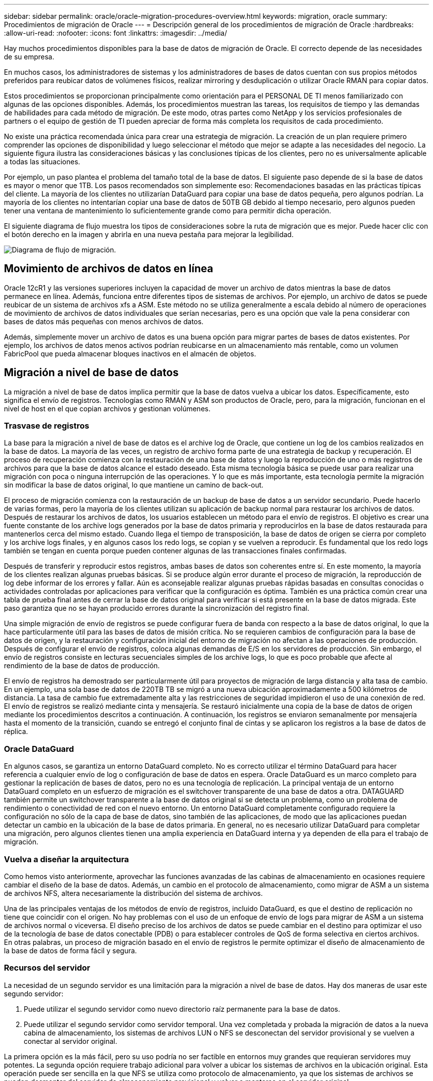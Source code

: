 ---
sidebar: sidebar 
permalink: oracle/oracle-migration-procedures-overview.html 
keywords: migration, oracle 
summary: Procedimientos de migración de Oracle 
---
= Descripción general de los procedimientos de migración de Oracle
:hardbreaks:
:allow-uri-read: 
:nofooter: 
:icons: font
:linkattrs: 
:imagesdir: ../media/


[role="lead"]
Hay muchos procedimientos disponibles para la base de datos de migración de Oracle. El correcto depende de las necesidades de su empresa.

En muchos casos, los administradores de sistemas y los administradores de bases de datos cuentan con sus propios métodos preferidos para reubicar datos de volúmenes físicos, realizar mirroring y desduplicación o utilizar Oracle RMAN para copiar datos.

Estos procedimientos se proporcionan principalmente como orientación para el PERSONAL DE TI menos familiarizado con algunas de las opciones disponibles. Además, los procedimientos muestran las tareas, los requisitos de tiempo y las demandas de habilidades para cada método de migración. De este modo, otras partes como NetApp y los servicios profesionales de partners o el equipo de gestión de TI pueden apreciar de forma más completa los requisitos de cada procedimiento.

No existe una práctica recomendada única para crear una estrategia de migración. La creación de un plan requiere primero comprender las opciones de disponibilidad y luego seleccionar el método que mejor se adapte a las necesidades del negocio. La siguiente figura ilustra las consideraciones básicas y las conclusiones típicas de los clientes, pero no es universalmente aplicable a todas las situaciones.

Por ejemplo, un paso plantea el problema del tamaño total de la base de datos. El siguiente paso depende de si la base de datos es mayor o menor que 1TB. Los pasos recomendados son simplemente eso: Recomendaciones basadas en las prácticas típicas del cliente. La mayoría de los clientes no utilizarían DataGuard para copiar una base de datos pequeña, pero algunos podrían. La mayoría de los clientes no intentarían copiar una base de datos de 50TB GB debido al tiempo necesario, pero algunos pueden tener una ventana de mantenimiento lo suficientemente grande como para permitir dicha operación.

El siguiente diagrama de flujo muestra los tipos de consideraciones sobre la ruta de migración que es mejor. Puede hacer clic con el botón derecho en la imagen y abrirla en una nueva pestaña para mejorar la legibilidad.

image:migration-options-flowchart.png["Diagrama de flujo de migración"].



== Movimiento de archivos de datos en línea

Oracle 12cR1 y las versiones superiores incluyen la capacidad de mover un archivo de datos mientras la base de datos permanece en línea. Además, funciona entre diferentes tipos de sistemas de archivos. Por ejemplo, un archivo de datos se puede reubicar de un sistema de archivos xfs a ASM. Este método no se utiliza generalmente a escala debido al número de operaciones de movimiento de archivos de datos individuales que serían necesarias, pero es una opción que vale la pena considerar con bases de datos más pequeñas con menos archivos de datos.

Además, simplemente mover un archivo de datos es una buena opción para migrar partes de bases de datos existentes. Por ejemplo, los archivos de datos menos activos podrían reubicarse en un almacenamiento más rentable, como un volumen FabricPool que pueda almacenar bloques inactivos en el almacén de objetos.



== Migración a nivel de base de datos

La migración a nivel de base de datos implica permitir que la base de datos vuelva a ubicar los datos. Específicamente, esto significa el envío de registros. Tecnologías como RMAN y ASM son productos de Oracle, pero, para la migración, funcionan en el nivel de host en el que copian archivos y gestionan volúmenes.



=== Trasvase de registros

La base para la migración a nivel de base de datos es el archive log de Oracle, que contiene un log de los cambios realizados en la base de datos. La mayoría de las veces, un registro de archivo forma parte de una estrategia de backup y recuperación. El proceso de recuperación comienza con la restauración de una base de datos y luego la reproducción de uno o más registros de archivos para que la base de datos alcance el estado deseado. Esta misma tecnología básica se puede usar para realizar una migración con poca o ninguna interrupción de las operaciones. Y lo que es más importante, esta tecnología permite la migración sin modificar la base de datos original, lo que mantiene un camino de back-out.

El proceso de migración comienza con la restauración de un backup de base de datos a un servidor secundario. Puede hacerlo de varias formas, pero la mayoría de los clientes utilizan su aplicación de backup normal para restaurar los archivos de datos. Después de restaurar los archivos de datos, los usuarios establecen un método para el envío de registros. El objetivo es crear una fuente constante de los archive logs generados por la base de datos primaria y reproducirlos en la base de datos restaurada para mantenerlos cerca del mismo estado. Cuando llega el tiempo de transposición, la base de datos de origen se cierra por completo y los archive logs finales, y en algunos casos los redo logs, se copian y se vuelven a reproducir. Es fundamental que los redo logs también se tengan en cuenta porque pueden contener algunas de las transacciones finales confirmadas.

Después de transferir y reproducir estos registros, ambas bases de datos son coherentes entre sí. En este momento, la mayoría de los clientes realizan algunas pruebas básicas. Si se produce algún error durante el proceso de migración, la reproducción de log debe informar de los errores y fallar. Aún es aconsejable realizar algunas pruebas rápidas basadas en consultas conocidas o actividades controladas por aplicaciones para verificar que la configuración es óptima. También es una práctica común crear una tabla de prueba final antes de cerrar la base de datos original para verificar si está presente en la base de datos migrada. Este paso garantiza que no se hayan producido errores durante la sincronización del registro final.

Una simple migración de envío de registros se puede configurar fuera de banda con respecto a la base de datos original, lo que la hace particularmente útil para las bases de datos de misión crítica. No se requieren cambios de configuración para la base de datos de origen, y la restauración y configuración inicial del entorno de migración no afectan a las operaciones de producción. Después de configurar el envío de registros, coloca algunas demandas de E/S en los servidores de producción. Sin embargo, el envío de registros consiste en lecturas secuenciales simples de los archive logs, lo que es poco probable que afecte al rendimiento de la base de datos de producción.

El envío de registros ha demostrado ser particularmente útil para proyectos de migración de larga distancia y alta tasa de cambio. En un ejemplo, una sola base de datos de 220TB TB se migró a una nueva ubicación aproximadamente a 500 kilómetros de distancia. La tasa de cambio fue extremadamente alta y las restricciones de seguridad impidieron el uso de una conexión de red. El envío de registros se realizó mediante cinta y mensajería. Se restauró inicialmente una copia de la base de datos de origen mediante los procedimientos descritos a continuación. A continuación, los registros se enviaron semanalmente por mensajería hasta el momento de la transición, cuando se entregó el conjunto final de cintas y se aplicaron los registros a la base de datos de réplica.



=== Oracle DataGuard

En algunos casos, se garantiza un entorno DataGuard completo. No es correcto utilizar el término DataGuard para hacer referencia a cualquier envío de log o configuración de base de datos en espera. Oracle DataGuard es un marco completo para gestionar la replicación de bases de datos, pero no es una tecnología de replicación. La principal ventaja de un entorno DataGuard completo en un esfuerzo de migración es el switchover transparente de una base de datos a otra. DATAGUARD también permite un switchover transparente a la base de datos original si se detecta un problema, como un problema de rendimiento o conectividad de red con el nuevo entorno. Un entorno DataGuard completamente configurado requiere la configuración no sólo de la capa de base de datos, sino también de las aplicaciones, de modo que las aplicaciones puedan detectar un cambio en la ubicación de la base de datos primaria. En general, no es necesario utilizar DataGuard para completar una migración, pero algunos clientes tienen una amplia experiencia en DataGuard interna y ya dependen de ella para el trabajo de migración.



=== Vuelva a diseñar la arquitectura

Como hemos visto anteriormente, aprovechar las funciones avanzadas de las cabinas de almacenamiento en ocasiones requiere cambiar el diseño de la base de datos. Además, un cambio en el protocolo de almacenamiento, como migrar de ASM a un sistema de archivos NFS, altera necesariamente la distribución del sistema de archivos.

Una de las principales ventajas de los métodos de envío de registros, incluido DataGuard, es que el destino de replicación no tiene que coincidir con el origen. No hay problemas con el uso de un enfoque de envío de logs para migrar de ASM a un sistema de archivos normal o viceversa. El diseño preciso de los archivos de datos se puede cambiar en el destino para optimizar el uso de la tecnología de base de datos conectable (PDB) o para establecer controles de QoS de forma selectiva en ciertos archivos. En otras palabras, un proceso de migración basado en el envío de registros le permite optimizar el diseño de almacenamiento de la base de datos de forma fácil y segura.



=== Recursos del servidor

La necesidad de un segundo servidor es una limitación para la migración a nivel de base de datos. Hay dos maneras de usar este segundo servidor:

. Puede utilizar el segundo servidor como nuevo directorio raíz permanente para la base de datos.
. Puede utilizar el segundo servidor como servidor temporal. Una vez completada y probada la migración de datos a la nueva cabina de almacenamiento, los sistemas de archivos LUN o NFS se desconectan del servidor provisional y se vuelven a conectar al servidor original.


La primera opción es la más fácil, pero su uso podría no ser factible en entornos muy grandes que requieran servidores muy potentes. La segunda opción requiere trabajo adicional para volver a ubicar los sistemas de archivos en la ubicación original. Esta operación puede ser sencilla en la que NFS se utiliza como protocolo de almacenamiento, ya que los sistemas de archivos se pueden desmontar del servidor de almacenamiento provisional y volver a montarse en el servidor original.

Los sistemas de archivos basados en bloques requieren trabajo adicional para actualizar la división en zonas de FC o los iniciadores de iSCSI. Con la mayoría de los administradores de volúmenes lógicos (incluido ASM), los LUN se detectan automáticamente y se conectan después de que estén disponibles en el servidor original. Sin embargo, algunas implementaciones de sistemas de archivos y LVM pueden requerir más trabajo para exportar e importar los datos. El procedimiento preciso puede variar, pero generalmente es fácil establecer un procedimiento simple y repetible para completar la migración y volver a alojar los datos en el servidor original.

Aunque es posible configurar el envío de logs y replicar una base de datos en un entorno de servidor único, la nueva instancia debe tener un SID de proceso diferente para reproducir los logs. Es posible traer temporalmente la base de datos bajo un juego diferente de IDs de proceso con un SID diferente y cambiarla más tarde. Sin embargo, esta operación puede resultar en una gran cantidad de actividades de gestión complicadas y pone en riesgo al entorno de bases de datos de que se produzcan errores por parte del usuario.



== Migración de nivel de host

Migrar datos a nivel de host significa utilizar el sistema operativo del host y las utilidades asociadas para completar la migración. Este proceso incluye cualquier utilidad que copie datos, incluidos Oracle RMAN y Oracle ASM.



=== Copiado de datos

No se debe subestimar el valor de una operación de copia simple. Las infraestructuras de red modernas pueden transferir datos a velocidades medidas en gigabytes por segundo y las operaciones de copia de archivos se basan en una eficiente E/S de lectura y escritura secuencial Una operación de copia de host no puede evitar más interrupciones cuando se compara con el envío de registros, pero una migración supone algo más que movimiento de datos. Por lo general, incluye cambios en las redes, el tiempo de reinicio de la base de datos y las pruebas posteriores a la migración.

El tiempo real necesario para copiar los datos puede no ser significativo. Además, una operación de copia conserva una ruta de back-out garantizada, ya que los datos originales permanecen sin tocar. Si se produce algún problema durante el proceso de migración, se pueden volver a activar los sistemas de archivos originales con los datos originales.



=== Cambio de la plataforma

El cambio de plataforma hace referencia a un cambio en el tipo de CPU. Cuando una base de datos se migra desde una plataforma tradicional Solaris, AIX o HP-UX a x86 Linux, los datos se deben volver a formatear debido a los cambios en la arquitectura de la CPU. Las CPU SPARC, IA64 y POWER se conocen como procesadores big endian, mientras que las arquitecturas x86 y x86_64 se conocen como little endian. Como resultado, algunos datos de los archivos de datos de Oracle se ordenan de forma diferente dependiendo del procesador en uso.

Tradicionalmente, los clientes utilizaban DataPump para replicar datos entre plataformas. DataPump es una utilidad que crea un tipo especial de exportación de datos lógicos que se puede importar más rápidamente en la base de datos destino. Debido a que crea una copia lógica de los datos, DataPump deja atrás las dependencias de endianness del procesador. Algunos clientes siguen utilizando DataPump para la transformación de plataformas, pero se ha puesto a disposición una opción más rápida con los tablespaces transportables multiplataforma de Oracle 11g:. Este avance permite que un tablespace se convierta a un formato endian diferente. Se trata de una transformación física que ofrece un mejor rendimiento que una exportación de DataPump, que debe convertir bytes físicos en datos lógicos y luego volver a convertir a bytes físicos.

No se trata completamente de la NetApp documentación de DataPump y los espacios de tablas transportables. No obstante, NetApp cuenta con algunas recomendaciones basadas en nuestra experiencia al ayudar a los clientes durante la migración a un nuevo registro de cabina de almacenamiento con una nueva arquitectura de CPU:

* Si se utiliza DataPump, el tiempo necesario para completar la migración se debe medir en un entorno de prueba. A veces, los clientes se sorprenden por el momento necesario para completar la migración. Este tiempo de inactividad adicional inesperado puede provocar una interrupción.
* Muchos clientes creen erróneamente que los tablespaces transportables entre plataformas no requieren conversión de datos. Cuando se utiliza una CPU con un endian diferente, un RMAN `convert` la operación debe realizarse en los archivos de datos de antemano. No se trata de una operación instantánea. En algunos casos, el proceso de conversión se puede acelerar al tener varios subprocesos que funcionan en diferentes archivos de datos, pero el proceso de conversión no se puede evitar.




=== Migración controlada por el gestor de volúmenes lógicos

Los LVM funcionan tomando un grupo de uno o más LUN y dividiéndolos en unidades pequeñas que normalmente se conocen como extensiones. El pool de extensiones se utiliza entonces como origen para crear volúmenes lógicos que están esencialmente virtualizados. Esta capa de virtualización proporciona valor de varias formas:

* Los volúmenes lógicos pueden utilizar extensiones extraídas de varios LUN. Cuando se crea un sistema de archivos en un volumen lógico, puede utilizar todas las funcionalidades de rendimiento de todas las LUN. También promueve la carga uniforme de todas las LUN en el grupo de volúmenes, lo que ofrece un rendimiento más previsible.
* Los volúmenes lógicos se pueden cambiar de tamaño agregando y, en algunos casos, eliminando extensiones. Cambiar el tamaño de un sistema de archivos en un volumen lógico suele ser no disruptivo.
* Los volúmenes lógicos pueden migrarse de forma no disruptiva moviendo las extensiones subyacentes.


La migración mediante un LVM funciona de dos maneras: Mover una extensión o duplicar/desactivar una extensión. La migración de LVM utiliza I/O secuencial de grandes bloques y solo rara vez crea preocupación sobre el rendimiento. Si esto se convierte en un problema, normalmente existen opciones para reducir la tasa de I/O. Hacerlo, aumenta el tiempo necesario para completar la migración pero reduce la carga de I/O en el host y los sistemas de almacenamiento.



==== Retrovisor y retrovisor

Algunos administradores de volúmenes, como AIX LVM, permiten al usuario especificar el número de copias para cada extensión y controlar qué dispositivos alojan cada copia. La migración se lleva a cabo tomando un volumen lógico existente, reflejando las extensiones subyacentes a los nuevos volúmenes, esperando a que se sincronicen las copias y borrando la antigua. Si se desea una ruta de retroceso, se puede crear una instantánea de los datos originales antes del punto en el que se descarta la copia de duplicación. También puede apagar el servidor brevemente para enmascarar las LUN originales antes de eliminar forzosamente las copias de duplicación contenidas. De este modo se conserva una copia recuperable de los datos en su ubicación original.



==== Migración de extensiones

Casi todos los gestores de volúmenes permiten migrar extensiones y, a veces, existen varias opciones. Por ejemplo, algunos administradores de volúmenes permiten que un administrador reubique las extensiones individuales de un volumen lógico específico, de almacenamiento antiguo a nuevo. Los gestores de volúmenes, como Linux LVM2, ofrecen el `pvmove` Comando, que reubica todas las extensiones del dispositivo LUN especificado en una LUN nueva. Después de evacuar la LUN antigua, puede quitarse.


NOTE: El principal riesgo para las operaciones es la eliminación de LUN antiguas y no utilizadas de la configuración. Debe tenerse mucho cuidado al cambiar la división en zonas de FC y eliminar los dispositivos LUN obsoletos.



=== Gestión Automática de Almacenamiento de Oracle

Oracle ASM es un gestor de volúmenes lógicos y un sistema de archivos combinados. En un nivel superior, Oracle ASM toma una colección de LUN, los divide en pequeñas unidades de asignación y los presenta como un único volumen conocido como grupo de discos ASM. ASM también incluye la capacidad de reflejar el grupo de discos mediante la definición del nivel de redundancia. Un volumen puede estar no reflejado (redundancia externa), reflejado (redundancia normal) o reflejado en tres direcciones (alta redundancia). Se debe tener cuidado al configurar el nivel de redundancia porque no se puede cambiar después de la creación.

ASM también proporciona la funcionalidad del sistema de archivos. Aunque el sistema de archivos no está visible directamente desde el host, la base de datos Oracle puede crear, mover y suprimir archivos y directorios en un grupo de discos ASM. Además, la estructura puede ser navegada usando la utilidad asmcmd.

Al igual que con otras implementaciones de LVM, Oracle ASM optimiza el rendimiento de E/S mediante la segmentación y el equilibrio de carga de E/S de cada archivo en todas las LUN disponibles. En segundo lugar, las extensiones subyacentes se pueden reubicar para permitir tanto el cambio de tamaño del grupo de discos de ASM como la migración. Oracle ASM automatiza el proceso mediante la operación de reequilibrio. Se agregan nuevos LUN a un grupo de discos ASM y se eliminan LUN antiguas, lo que activa la reubicación de extensiones y la posterior caída de la LUN evacuada del grupo de discos. Este proceso es uno de los métodos de migración más probados, y la fiabilidad de ASM a la hora de proporcionar una migración transparente es posiblemente su característica más importante.


NOTE: Como el nivel de mirroring de Oracle ASM es fijo, no se puede utilizar con el método de migración mirror y demirror.



== Migración de nivel de almacenamiento

La migración al nivel de almacenamiento significa realizar la migración por debajo tanto del nivel de aplicación como del sistema operativo. Anteriormente, esto suponía el uso de dispositivos especializados que copiaban LUN a nivel de red, pero estas funcionalidades ahora se encuentran de forma nativa en ONTAP.



=== SnapMirror

La migración de bases de datos desde sistemas NetApp se realiza casi universalmente con el software de replicación de datos SnapMirror de NetApp. El proceso implica configurar una relación de mirroring para los volúmenes que se migrarán, lo que permite que se sincronicen y luego esperar la ventana de transposición. Cuando llega, la base de datos de origen se cierra, se realiza una actualización de duplicación final y se interrumpe la duplicación. A continuación, los volúmenes de réplica están listos para su uso, ya sea montando un directorio de sistema de archivos NFS contenido o detectando los LUN contenidos e iniciando la base de datos.

La reubicación de volúmenes dentro de un único clúster de ONTAP no se considera una migración, sino una rutina `volume move` funcionamiento. SnapMirror se utiliza como motor de replicación de datos en el clúster. Este proceso está totalmente automatizado. No hay otros pasos de migración que se deben realizar cuando atributos del volumen, como la asignación de LUN o los permisos de exportación de NFS, se mueven con el propio volumen. La reubicación no provoca interrupciones en las operaciones del host. En algunos casos, el acceso a la red debe actualizarse para garantizar que se accede a los datos recién reubicados de la forma más eficiente posible, pero estas tareas también no producen interrupciones.



=== Importación de LUN externa (FLI)

FLI es una función que permite que un sistema Data ONTAP que ejecuta 8,3 o superior migre un LUN existente desde otra cabina de almacenamiento. El procedimiento es simple: El sistema ONTAP se divide en zonas en la cabina de almacenamiento existente como si fuera cualquier otro host SAN. A continuación, Data ONTAP toma el control de las LUN heredadas deseadas y migra los datos subyacentes. Además, el proceso de importación utiliza la configuración de eficiencia del volumen nuevo a medida que se migran los datos, lo que significa que los datos se pueden comprimir y deduplicar online durante el proceso de migración.

La primera implementación de FLI en Data ONTAP 8,3 solo permitía la migración sin conexión. Esta transferencia fue extremadamente rápida, pero seguía significando que los datos de la LUN no estaban disponibles hasta que se completó la migración. La migración en línea se introdujo en Data ONTAP 8,3.1. Este tipo de migración minimiza las interrupciones al permitir que ONTAP sirva datos de LUN durante el proceso de transferencia. Se produce una breve interrupción mientras se vuelve a dividir en zonas el host para usar los LUN a través de ONTAP. No obstante, tan pronto como se realicen estos cambios, los datos volverán a estar accesibles y seguirán siendo accesibles durante todo el proceso de migración.

La I/O de lectura se proxy mediante ONTAP hasta que se completa la operación de copia, mientras que la I/O de escritura se escribe de forma síncrona en el LUN externo y en el LUN de ONTAP. Las dos copias LUN se mantienen sincronizadas de esta manera hasta que el administrador ejecuta una transposición completa que libera la LUN externa y ya no replica las escrituras.

FLI está diseñado para funcionar con FC, pero si se desea cambiar a iSCSI, el LUN migrado puede volver a asignarse fácilmente como LUN iSCSI una vez finalizada la migración.

Entre las características de FLI se encuentra la detección y ajuste automático de alineación. En este contexto, el término alineación hace referencia a una partición en un dispositivo LUN. Para un rendimiento óptimo es necesario alinear las E/S con bloques de 4K KB. Si una partición se coloca en un desplazamiento que no es múltiplo de 4K, el rendimiento se ve afectado.

Hay un segundo aspecto de la alineación que no se puede corregir ajustando un desplazamiento de partición: El tamaño del bloque del sistema de archivos. Por ejemplo, un sistema de archivos ZFS generalmente toma por defecto un tamaño de bloque interno de 512 bytes. Otros clientes que usan AIX han creado ocasionalmente sistemas de archivos JFS2 con un tamaño de bloque de 512 o 1, 024 bytes. Aunque es posible que el sistema de archivos esté alineado con un límite de 4K KB, los archivos creados dentro de ese sistema de archivos no lo están y el rendimiento se resienta.

FLI no debe utilizarse en estas circunstancias. Aunque se puede acceder a los datos tras la migración, el resultado son sistemas de archivos con serias limitaciones de rendimiento. Como principio general, cualquier sistema de archivos que admita una carga de trabajo de sobrescritura aleatoria en ONTAP debería utilizar un tamaño de bloque de 4K KB. Esto es aplicable principalmente a cargas de trabajo como los archivos de datos de bases de datos e implementaciones de VDI. El tamaño de bloque se puede identificar mediante los comandos del sistema operativo del host relevantes.

Por ejemplo, en AIX, el tamaño de bloque se puede ver con `lsfs -q`. Con Linux, `xfs_info` y.. `tune2fs` se puede utilizar para `xfs` y.. `ext3/ext4`, respectivamente. Con `zfs`, el comando es `zdb -C`.

El parámetro que controla el tamaño del bloque es `ashift` y, por lo general, el valor predeterminado es 9, lo que significa 2^9, o 512 bytes. Para un rendimiento óptimo, el `ashift` El valor debe ser 12 (2^12=4K). Este valor se define en el momento en que se crea zpool y no se puede cambiar, lo que significa que los datos zpools con un `ashift` los datos que no sean 12 se deben migrar copiando a un zpool recién creado.

Oracle ASM no tiene un tamaño de bloque fundamental. El único requisito es que la partición en la que se crea el disco de ASM esté alineada correctamente.



=== Herramienta de transición de 7-Mode

La herramienta de transición de 7-Mode (7MTT) es una utilidad de automatización que se usa para migrar configuraciones de 7- Mode de gran tamaño a ONTAP. La mayoría de los clientes de bases de datos encuentran otros métodos más sencillos, en parte, debido a que suelen migrar la base de datos de sus entornos por base de datos en lugar de reubicar todo el espacio físico de almacenamiento. Además, normalmente las bases de datos solo forman parte de un entorno de almacenamiento de mayor tamaño. Por tanto, las bases de datos suelen migrarse de forma individual y entonces el entorno restante puede moverse con el 7MTT.

Hay un número pequeño pero significativo de clientes que disponen de sistemas de almacenamiento dedicados a entornos de bases de datos complicados. Estos entornos pueden contener numerosos volúmenes, copias Snapshot y numerosos detalles de configuración, como permisos de exportación, grupos de iniciadores de LUN, permisos de usuario y configuración de protocolo ligero de acceso a directorios. En tales casos, las capacidades de automatización de 7MTT pueden simplificar una migración.

7MTT puede funcionar en uno de dos modos:

* *Transición basada en copia (CBT).* 7MTT Con CBT se configuran los volúmenes de SnapMirror a partir de un sistema 7-Mode existente en el nuevo entorno. Una vez que los datos están sincronizados, 7MTT orquesta el proceso de transición.
* *Transición sin copia (CFT).* 7MTT con CFT se basa en la conversión in situ de las bandejas de discos 7-Mode existentes. No se copian datos y las bandejas de discos existentes pueden volver a utilizarse. La configuración existente de la protección de datos y la eficiencia del almacenamiento se conserva.


La principal diferencia entre estas dos opciones es que la transición sin copias es un método muy importante, en el que todas las bandejas de discos conectadas al par de alta disponibilidad 7- Mode original deben reubicarse en el nuevo entorno. No existe una opción para mover un subconjunto de bandejas. El enfoque basado en copia permite mover los volúmenes seleccionados. También hay potencialmente un periodo de transición más largo con una transición sin copias debido al vínculo necesario para volver a conectar las bandejas de discos y convertir los metadatos. Según la experiencia práctica, NetApp recomienda permitir 1 hora para reubicar y reconectar las bandejas de discos, y entre 15 minutos y 2 horas para la conversión de metadatos.

